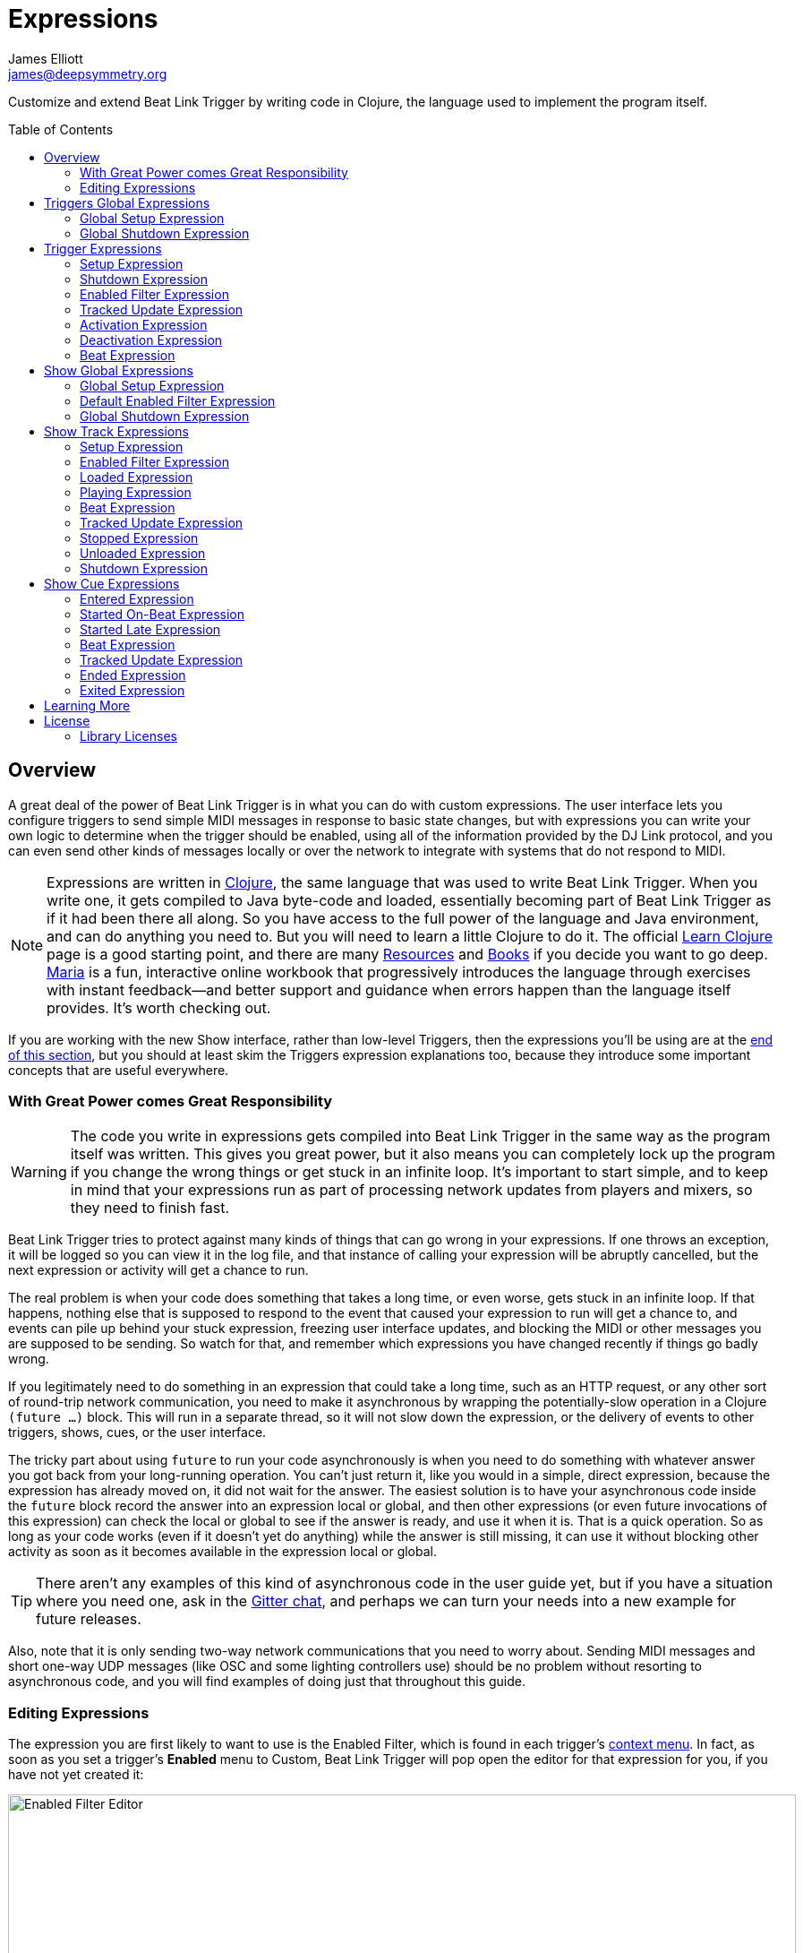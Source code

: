 = Expressions
James Elliott <james@deepsymmetry.org>
:icons: font
:toc:
:experimental:
:toc-placement: preamble
:guide-top: README

// Set up support for relative links on GitHub, and give it
// usable icons for admonitions, w00t! Add more conditions
// if you need to support other environments and extensions.
ifdef::env-github[]
:outfilesuffix: .adoc
:tip-caption: :bulb:
:note-caption: :information_source:
:important-caption: :heavy_exclamation_mark:
:caution-caption: :fire:
:warning-caption: :warning:
endif::env-github[]

// Render section header anchors in a GitHub-compatible way when
// building the embedded user guide.
ifndef::env-github[]
:idprefix:
:idseparator: -
endif::env-github[]

// Work around the issue with rendering callouts on GitHub.
:conum-guard-clojure: ;;
ifndef::icons[:conum-guard-clojure: ;; ;;]

Customize and extend Beat Link Trigger by writing code in Clojure,
the language used to implement the program itself.

== Overview

A great deal of the power of Beat Link Trigger is in what you can do
with custom expressions. The user interface lets you configure
triggers to send simple MIDI messages in response to basic state
changes, but with expressions you can write your own logic to
determine when the trigger should be enabled, using all of the
information provided by the DJ Link protocol, and you can even send
other kinds of messages locally or over the network to integrate with
systems that do not respond to MIDI.

NOTE: Expressions are written in http://clojure.org[Clojure], the same
language that was used to write Beat Link Trigger. When you write one,
it gets compiled to Java byte-code and loaded, essentially becoming
part of Beat Link Trigger as if it had been there all along. So you
have access to the full power of the language and Java environment,
and can do anything you need to. But you will need to learn a little
Clojure to do it. The official
https://clojure.org/guides/learn/syntax[Learn Clojure] page is a good
starting point, and there are many
https://clojure.org/community/resources[Resources] and
https://clojure.org/community/books[Books] if you decide you want to
go deep. https://www.maria.cloud[Maria] is a fun, interactive online
workbook that progressively introduces the language through exercises
with instant feedback—and better support and guidance when errors
happen than the language itself provides. It’s worth checking out.

If you are working with the new Show interface, rather than low-level
Triggers, then the expressions you’ll be using are at the
<<Expressions#show-global-expressions,end of this section>>, but you
should at least skim the Triggers expression explanations too, because
they introduce some important concepts that are useful everywhere.

=== With Great Power comes Great Responsibility

WARNING: The code you write in expressions gets compiled into Beat
Link Trigger in the same way as the program itself was written. This
gives you great power, but it also means you can completely lock up
the program if you change the wrong things or get stuck in an infinite
loop. It’s important to start simple, and to keep in mind that your
expressions run as part of processing network updates from players and
mixers, so they need to finish fast.

Beat Link Trigger tries to protect against many kinds of things that
can go wrong in your expressions. If one throws an exception, it will
be logged so you can view it in the log file, and that instance of
calling your expression will be abruptly cancelled, but the next
expression or activity will get a chance to run.

The real problem is when your code does something that takes a long
time, or even worse, gets stuck in an infinite loop. If that happens,
nothing else that is supposed to respond to the event that caused your
expression to run will get a chance to, and events can pile up behind
your stuck expression, freezing user interface updates, and blocking
the MIDI or other messages you are supposed to be sending. So watch
for that, and remember which expressions you have changed recently if
things go badly wrong.

If you legitimately need to do something in an expression that could
take a long time, such as an HTTP request, or any other sort of
round-trip network communication, you need to make it asynchronous by
wrapping the potentially-slow operation in a Clojure `(future …)`
block. This will run in a separate thread, so it will not slow down
the expression, or the delivery of events to other triggers, shows,
cues, or the user interface.

The tricky part about using `future` to run your code asynchronously
is when you need to do something with whatever answer you got back
from your long-running operation. You can’t just return it, like you
would in a simple, direct expression, because the expression has
already moved on, it did not wait for the answer. The easiest solution
is to have your asynchronous code inside the `future` block record the
answer into an expression local or global, and then other expressions
(or even future invocations of this expression) can check the local or
global to see if the answer is ready, and use it when it is. That is a
quick operation. So as long as your code works (even if it doesn’t yet
do anything) while the answer is still missing, it can use it without
blocking other activity as soon as it becomes available in the
expression local or global.

TIP: There aren’t any examples of this kind of asynchronous code in
the user guide yet, but if you have a situation where you need one,
ask in the https://gitter.im/brunchboy/beat-link-trigger[Gitter chat],
and perhaps we can turn your needs into a new example for future
releases.

Also, note that it is only sending two-way network communications that
you need to worry about. Sending MIDI messages and short one-way UDP
messages (like OSC and some lighting controllers use) should be no
problem without resorting to asynchronous code, and you will find
examples of doing just that throughout this guide.

=== Editing Expressions

The expression you are first likely to want to use is the Enabled
Filter, which is found in each trigger’s
<<Triggers#context-menu,context menu>>. In fact, as soon as you set a
trigger’s menu:Enabled[] menu to Custom, Beat Link Trigger will pop
open the editor for that expression for you, if you have not yet
created it:

image:Editor.png[Enabled Filter Editor,880,756]

The editor window for each type of expression provides documentation
about the purpose of the expression and guidance on how to write it.
Most expression types have a variety of values that are available to
help you in writing the expression, and those are described and
explained in the help section as well.

Reading through the documentation, we see that the Enabled filter
should return a `true` value to enable the filter, and has access to a
lot of information about the watched player that it can use to decide.
Suppose we want the trigger to be enabled when the player has track
number 5 of a playlist or disc loaded, and has reached the fourth bar
of music (which starts on beat 17, since there are four beats per bar,
and the track starts with beat 1). With the help of
https://clojure.org/guides/learn/syntax[Learn Clojure] and the help
text in the editor window, we come up with the following expression:

image:EnabledExample.png[Enabled Example,609,358]

Try entering that as the Enabled Filter expression for your filter,
set the Enabled menu to Custom, and watch the Trigger Status indicator
as you load and play different tracks to confirm that it works!

TIP: As you use the editor, you will notice that it provides syntax
coloring and parenthesis-matching help. But if you end up making a
mistake in your expression, Beat Link Trigger will likely report an
compilation error when you click kbd:[Update], and you can check the
<<Debugging#logs,log>> for a more detailed stack trace. You can try
searching the web for information about the error, or looking in the
Clojure http://clojuredocs.org[documentation], but you can also ask
for help in the Beat Link Trigger
https://gitter.im/brunchboy/beat-link-trigger[Gitter chat room].

[[global-expressions]]
== Triggers Global Expressions

The Triggers menu at the top of the window lets you define two
expressions that can manage values you want to make available to all
your other Trigger expressions.

To support that, all Trigger expressions have access to a Clojure
http://clojure.org/reference/atoms[atom] named `globals` that is
shared with all other Trigger expressions, so that’s a great place to
put things for them to find. The atom starts out holding an empty
http://clojure.org/reference/data_structures#Maps[map], which allows
you to add key/value pairs to organize the information you want to
share across expressions.

[global-setup-expression]
=== Global Setup Expression

This is run when Beat Link Trigger starts
up, or when you open a new Trigger file, so it runs before any of your
individual trigger expressions. Here is a fairly sophisticated example that
creates a
https://docs.oracle.com/javase/8/docs/api/java/net/DatagramSocket.html[`DatagramSocket`]
for sending a remote trigger command to the ChamSys MagicQ lighting
control software using its
https://secure.chamsys.co.uk/help/documentation/magicq/ch31.html[remote
protocol]:

[source,clojure,subs=attributes+]
----
(let [chamsys-address (InetSocketAddress.  {conum-guard-clojure} <1>
                       (InetAddress/getByName "172.16.42.255") 6553)
      trigger-on (byte-array (map int "71,1H"))  {conum-guard-clojure} <2>
      trigger-off (byte-array (map int "71,0H"))]
  (swap! globals assoc  {conum-guard-clojure} <3>
         :chamsys-socket (DatagramSocket.)  {conum-guard-clojure} <4>
         :chamsys-on (DatagramPacket. trigger-on (count trigger-on)  {conum-guard-clojure} <5>
                                      chamsys-address)
         :chamsys-off (DatagramPacket. trigger-off (count trigger-off)
                                      chamsys-address)))
----

This begins with a `let` binding which sets up some values that will
be used later in the expression.

<1> `chamsys-address` gets set to a
https://docs.oracle.com/javase/8/docs/api/java/net/SocketAddress.html[`SocketAddress`]
representing port 6553 (the default port used by MagicQ) on the
broadcast address for the Deep Symmetry show network (you will need to
use the value appropriate for your own network).

<2> `trigger-on` and `trigger-off` are arrays of bytes containing the
characters that make up the commands for turning a MagicQ remote
programming trigger on and off.

<3> Those values are then used in the
http://clojure.github.io/clojure/clojure.core-api.html#clojure.core/swap![`swap!`]
call, which is the way you modify a Clojure atom. In this case we are
modifying the map in `globals` by using
http://clojure.github.io/clojure/clojure.core-api.html#clojure.core/assoc[`assoc`]
to add some new key-value pairs to it:

<4> `:chamsys-socket` gets associated with a newly-allocated
https://docs.oracle.com/javase/8/docs/api/java/net/DatagramSocket.html[`DatagramSocket`]
that triggers will be able to use for sending UDP messages to MagicQ,

<5> and the actual command packets are created as
https://docs.oracle.com/javase/8/docs/api/java/net/DatagramPacket.html[`DatagramPacket`]
objects preconfigured with the correct command bytes and destination
address and port, in `:chamsys-on` and `:chamsys-off`.

The Beat Expression below shows how these globals are actually used.

[[global-shutdown-expression]]
=== Global Shutdown Expression

This is run when Beat Link Trigger is
exiting, or before it opens a new Trigger file (or when you choose to
delete all triggers). It gives you a chance to close any connections
and release any system resources that you allocated in your Global
Setup Expression. Here is how we would do that for the ChamSys MagicQ
example we started above:

```clojure
(.close (:chamsys-socket @globals))
```

This simply looks up the
https://docs.oracle.com/javase/8/docs/api/java/net/DatagramSocket.html[`DatagramSocket`]
that was created in the setup expression, and closes it. There is no
need to remove the key/value pairs themselves from the `globals` atom
because Beat Link Trigger will reset it to hold an empty map once the
shutdown expression finishes.

== Trigger Expressions

Each trigger has its own set of expressions which can be accessed from
its <<Triggers#context-menu,context menu>>. In addition to the
`globals` atom described above, these have access to a very similar
`locals` atom which can be used to share values across expressions
within the trigger itself (but not other triggers; each gets its own
`locals` map), and individual kinds of expressions will automatically
have other values available to them which make sense in the context in
which the expression is used.

TIP: The help text below the expression editor will list and explain
the values that are automatically available for use in that kind of
expression.

=== Setup Expression

This is like the Global Setup Expression described
<<global-setup-expression,above>>, but it is used to set up the
`locals` atom, which is shared only with other expressions on the same
trigger. It is called when the trigger is loaded, and when Beat Link
Trigger starts up, after the Global Setup Expression.

To illustrate how different expressions in a trigger can work together
using `locals`, suppose you have a single trigger that wants to send
pitch information to https://resolume.com[Resolume] Arena 5 so that a
clip you are triggering runs at the same speed as the track playing on
the CDJ. Beat Link Trigger embeds Project Overtone’s
https://github.com/rosejn/osc-clj[osc-clj] library and aliases it to
`osc` within the context of expressions to make it easy to send Open
Sound Control messages. Assuming your copy of Arena 5 is running on
the same machine, and listening for OSC messages on port 9801, here is
how you could set things up so your other expressions on this trigger
can communicate with it:

```clojure
(swap! locals assoc :resolume (osc/osc-client "localhost" 9801))
```

This uses
http://clojure.github.io/clojure/clojure.core-api.html#clojure.core/swap![`swap!`]
to modify the map in `locals` by using
http://clojure.github.io/clojure/clojure.core-api.html#clojure.core/assoc[`assoc`]
to add the key `:resolume`, which will hold an OSC client that can be
used to send Open Sound Control messages to Arena 5 on the local
machine. See the Enabled Filter Expression <<enabled-filter-expression,below>> for
how we use it. And keep this setup in mind, because it will be
built on throughout the rest of this section.

=== Shutdown Expression

This is used to release any system resources
(open connections or files) that were allocated by the Setup
Expression. It is called when the trigger is deleted, and when Beat
Link Trigger is exiting, before the Global Shutdown Expression.

Continuing our example, here is how we would clean up the OSC client
we created to talk to Resolume when the trigger is going away:

```clojure
(osc/osc-close (:resolume @locals))
```

[enabled-filter-expression]
=== Enabled Filter Expression

As described in the <<overview,introduction>> to this section, this is
used when you set a trigger’s menu:Enabled[] menu to Custom. It is
called whenever a status update packet is received from a watched
player, and tells Beat Link Trigger if the trigger should be enabled
or not. Often you will want a trigger to be enabled when a DJ has
loaded a particular track, and a variety of strategies for achieving
that are described in their own <<Matching#matching-tracks,section
below>>, see that for lots of great ideas. Following some of its
suggestions, our Resolume example could enable its trigger with a
custom Enabled Filter along the lines of:

```clojure
(= track-title "Language")
```

TIP: Since this expression is called every time we get a status update from
a watched player, you might think it could be useful even when you
don’t need a custom Enabled state for the trigger, to relay ongoing
state information to other systems like Resolume. But because it is
called to decide which player to track when your trigger is set to
watch Any Player, it will be called more times than you might expect,
so there is a better expression to use for that kind of integration:
the Tracked Update Expression, discussed next.


=== Tracked Update Expression

This is similar to the Enabled Filter Expression, but even when a
trigger is configured to potentially watch multiple players, it is
called only for the player that is currently being tracked, which will
be the one that is considered “best” as described in the
<<Triggers#watch-menu,Watch Menu>> section above. Players which enable
the trigger are better than ones that don’t; within that group, it is
better to be playing, and as a tie-breaker the lowest numbered player
is chosen.

TIP: The Tracked Update expression is the ideal place to adjust the
track description displayed in the Player Status section of the
trigger by storing values in the `:track-description` and/or
`:metadata-summary` keys of the trigger locals.

Continuing our example, we can use a Tracked Update Expression to
update the playback speed within Arena 5 to stay synced with the
current tempo of the CDJ. We want to send messages to Resolume only
when the trigger is active--which means it is enabled and the player
it is watching is currently playing--so we wrap our expression in a
`when` clause like this:

[source,clojure,subs=attributes+]
----
(when trigger-active?  {conum-guard-clojure} <1>
  (let [pitch (/ (- pitch-multiplier 0.05) 2)]  {conum-guard-clojure} <2>
    (osc/osc-send (:resolume @locals) "/activeclip/audio/pitch/values" pitch))))  {conum-guard-clojure} <3>
----

<1> Skip this whole expression if the trigger isn’t active.

<2> We need to do a little bit of silly math because Beat Link Trigger
represents the current pitch multiplier in a fairly straightforward
way (a range where 0.0 means stopped, 1.0 means normal speed, and 2.0
means double time), while Resolume squashes that whole range into 0.0
to 1.0, slightly off-center.

<3> With that calculation accomplished, we can simply send the
appropriate OSC message to tell it the speed at which it should be
playing. (The OSC path was found by Editing the OSC Applicaton Map
within Arena 5 and clicking on the parameter I wanted to control, as
described in the
https://resolume.com/manual/en/r4/controlling#open_sound_control_osc[manual].)

There is one more improvement we can make, though. Our code as it
stands sends an OSC message to Resolume for every status packet from
the watched player, even when the pitch is not changing. That’s
inefficient; it puts needless traffic on the network, and makes
Resolume waste time processing messages that don’t change anything. By
adding a little more sophistication to our Tracked Update Expression,
we can keep track of the last value we sent to Resolume, and only send
a new one when it is different. We will use a local named
`:resolume-pitch` to keep track of the last value we sent:

[source,clojure,subs=attributes+]
----
(when trigger-active?  {conum-guard-clojure} <1>
  (let [pitch (/ (- pitch-multiplier 0.05) 2)]  {conum-guard-clojure} <2>
    (swap! locals update-in [:resolume-pitch]
           (fn [old-pitch]
             (when (not= pitch old-pitch)  {conum-guard-clojure} <3>
               (osc/osc-send (:resolume @locals) "/layer3/clip3/audio/pitch/values" pitch))  {conum-guard-clojure} <4>
             pitch))))  {conum-guard-clojure} <5>
----

<1> Once again we are only doing anything when the trigger is active;
the rest of the expression will be ignored otherwise.

<2> Using the math described above, we calculate the current pitch
value in the way Resolume thinks about it.

<3> We compare the current calculated pitch value with the value that
was found in the `locals` map under `:resolume-pitch` (this is the
value, if any, we most recently sent to Resolume; see step 5).

<4> Only if they are different does `osc-send` get called to notify
Resolume of the new value.

<5> Finally we store the calculated value at `:resolume-pitch` so that
it is available for comparison when we get the next status update. The
first time this runs, there will be no comparison value found in
`locals`, so we will always send an initial pitch message to Resolume
when the right track loads for the first time.

If you want to watch this happening, you can add a log statement that
will report the new pitch value each time it is sent, like this:

[source,clojure,subs=attributes+]
----
(when trigger-active?
  (let [pitch (/ (- pitch-multiplier 0.05) 2)]
    (swap! locals update-in [:resolume-pitch]
           (fn [old-pitch]
             (when (not= pitch old-pitch)
               (timbre/info "New pitch:" pitch)  {conum-guard-clojure} <1>
               (osc/osc-send (:resolume @locals) "/layer3/clip3/audio/pitch/values" pitch))
             pitch))))
----

<1> Here is the log statement we are adding.

With this expression in place, when the trigger is active and you
fiddle with the Pitch fader on the CDJ that is playing the track, you
will see entries like this in the <<Debugging#logs,log file>>:

```
2016-Jul-24 23:21:31 INFO [beat-link-trigger.expressions:?] - New pitch: 0.475
2016-Jul-24 23:22:18 INFO [beat-link-trigger.expressions:?] - New pitch: 0.4782496452331543
2016-Jul-24 23:22:18 INFO [beat-link-trigger.expressions:?] - New pitch: 0.4802499771118164
```

=== Activation Expression

This is called when the trigger trips (in other words, when it would
send a MIDI message reporting that its watched player has started to
play). You can send additional MIDI messages here, or use the Clojure
and Java networking infrastructure to send a different kind of message
entirely. If this is all you want the trigger to do, you can set its
menu:Message[] menu to Custom, to suppress the default MIDI messages
that it would otherwise send.

Continuing our Resolume example, here is an Activation expression that
would use OSC to trigger the clip that our Tracked Update expression
was adjusting the pitch for:

```clojure
(osc/osc-send (:resolume @locals) "/layer3/clip3/connect/" (int 1))
```

You can also use the Activation expression to send MIDI messages that
differ from the ones available through the graphical interface. Beat
Link Trigger embeds Project Overtone’s
https://github.com/rosejn/midi-clj[midi-clj] library and aliases it to
`midi` within the context of expressions to make it easy to send MIDI
messages. The trigger’s chosen MIDI output is available as
`trigger-output` (but may be `nil` if the device is currently not
available). So as an example of how you could send a Note On message
with velocity 42 on the note and channel chosen in the trigger window:

```clojure
(when trigger-output
  (midi/midi-note-on trigger-output trigger-note 42 (dec trigger-channel)))
```

Note that the user-oriented channel number displayed in the Trigger’s
Channel menu is actually one larger than the value you actually need
to send in the MIDI protocol (Channel 1 is represented in protocol by
the number 0, and Channel 16 by the number 15, so that the channel can
fit into four bits). So you need to decrement the value of
`trigger-channel` before passing it to the midi library, as shown
above.


=== Deactivation Expression

This is called when the player that the
trigger is watching stops playing, or when the trigger becomes
disabled if it had been active. (This is when a Note Off message, or
Control Change with value zero, is sent.) You can send your own custom
messages here, much like the Activation Expression.

=== Beat Expression

This is called when any of the watched players reports the start of a
new beat. Continuing the example started in the
<<global-setup-expression,Global Setup Expression>>, here is how you
could synchronize the BPM of your ChamSys MagicQ console to the beats
coming from your CDJs. Set the trigger to watch Any Player, and then
within the Beat expression, we will react only to beat packets from
the mixer, since it will always track the master player.

NOTE: You may have realized we could also just set the trigger to
watch the Master Player, but this shows an example of how to filter
beat packets by the player number of the device sending them, and that
you get beat packets from the mixer itself too, if it is a DJM.

[source,clojure,subs=attributes+]
----
(when (= device-number 33)  {conum-guard-clojure} <1>
  (.send (:chamsys-socket @locals) (:chamsys-on @locals))  {conum-guard-clojure} <2>
  (future  {conum-guard-clojure} <3>
    (Thread/sleep (long (/ 30000 effective-tempo)))  {conum-guard-clojure} <4>
    (.send (:chamsys-socket @locals) (:chamsys-off @locals))))  {conum-guard-clojure} <5>
----

<1> After checking that the packet came from the mixer (both the DJM 900
nexus and the DJM 2000 nexus identify themselves as player number 33),

<2> we immediately send the UDP packet that tells MagicQ that the remote
trigger is on.

<3> We want to later tell it that it is off, but it is
critical that Beat Link Trigger expressions finish and return
promptly, or they will back up the whole event distribution system,
and cause other events to be delayed or lost. So we use Clojure’s
http://clojuredocs.org/clojure.core/future[`future`] to send a block
of code to be executed in the background on another thread.

<4> The expression will return immediately, but in the background our
inner block of code sleeps for half a beat (we calculate that by
dividing 30,000 milliseconds, or half a minute, by the number of beats
per minute that the mixer reported it is running at).

<5> When we wake up, halfway through the beat, we send the other UDP
message that tells MagicQ the remote trigger is off again. So, by
cycling those messages once per beat, the lighting console can be
driven at the same BPM as the CDJs.

[[show-global-expressions]]
== Show Global Expressions

Starting with version 0.5 you can use <<Shows#shows,Show files>> to
more conveniently perform actions when specific sections of particular
tracks are played. Shows have their own sets of expressions, which we
cover next.

The Tracks menu at the top of a Show window lets you define three
expressions that can manage values you want to make available to all
your other expressions within the Show.

To support that, all Show expressions have access to a Clojure
http://clojure.org/reference/atoms[atom] named `globals` that is
shared with all other Show expressions, so that’s a great place to put
things for them to find. The atom starts out holding an empty
http://clojure.org/reference/data_structures#Maps[map], which allows
you to add key/value pairs to organize the information you want to
share across expressions.

[show-global-setup-expression]
=== Global Setup Expression

This is run when the Show file is opened, either because you
explicitly opened it using the Triggers window menu:File[] menu, or
because Beat Link Trigger automatically reopened it at launch because
you had it open the last time you used the program. You can use it to
open network connections or set up other values for your Track and Cue
expressions to use.

[[show-default-enabled-filter-expression]]
=== Default Enabled Filter Expression

The basic concept of an Enabled Filter is described in the
<<overview,introduction>> to this section; shows use them in a similar
way. Each Track that you are watching in the Show can be enabled
separately. If the track’s menu:Enabled[] menu is set to Default, that
track will look to the show itself to decide whether it should be
enabled. There is an Enabled Default menu at the top of the Show
window that is used by all tracks whose Enabled mode is Default. If
the Show’s Enabled Default is set to Custom, it will run your Default
Enabled Filter Expression to decide what to do. If your expression
returns a `true` value, all these tracks will be enabled; otherwise
they will be disabled.

Disabled Tracks do not respond to being played, and all of their
configured cues are disabled.


[[show-global-shutdown-expression]]
=== Global Shutdown Expression

This is run when the Show file is closed, either because you closed
the window, or because Beat Link Trigger is shutting down. You can use
it to close any network connections or clean up any other resources
your Global Setup Expression allocated.

[[show-track-expressions]]
== Show Track Expressions

Each track you add to a show can have its own set of expressions which
apply to that track, allowing you to take actions when the track is
loaded on a player, starts or stops playing, and so on. To react to
more specific regions of the track, see the
<<Expressions#show-cue-expressions,Cue Expressions, below>>.

The track expressions can be accessed from the track’s
<<Shows#track-context-menu,context menu>>. In addition to the
`globals` atom described above, these have access to a very similar
`locals` atom which can be used to share values across expressions
within the track itself (but not other tracks; each gets its own
`locals` map), and individual kinds of expressions will automatically
have other values available to them which make sense in the context in
which the expression is used.

TIP: The help text below the expression editor will list and explain
the values that are automatically available for use in that kind of
expression.

[track-setup-expression]
=== Setup Expression

This is run when the Show file is opened, either because you
explicitly opened it using the Triggers window menu:File[] menu, or
because Beat Link Trigger automatically reopened it at launch because
you had it open the last time you used the program. You can use it to
open network connections or set up other values for this Track and its
Cue expressions to use.

[[track-enabled-filter-expression]]
=== Enabled Filter Expression

The basic concept of an Enabled Filter is described in the
<<overview,introduction>> to this section; tracks use them in a
similar way. If the track’s menu:Enabled[] menu is set to Custom, it
will run its Enabled Filter Expression to decide what to do. If your
expression returns a `true` value, this tracks will be enabled;
otherwise it will be disabled.

Disabled Tracks do not respond to being played, and all of their
configured cues are disabled.

Note that you can also set the menu:Enabled[] menu to Default in order
to run the Show-level Default Enabled Filter as described
<<Shows#show-default-enable-filter-expression,above>>.

[[track-loaded-expression]]
=== Loaded Expression

This is called when the track is first loaded into any player. (The
same track might be loaded into multiple players at the same time;
this expression is called only when the first player loads it. The
track will continue to be considered loaded until the final player
unloads it.)

NOTE: If you want this expression to run, make sure the track’s
menu:Loaded Message[] menu is set to `Custom`.

This expression is only called when the track is enabled (disabled
tracks are not considered loaded).

[[track-playing-expression]]
=== Playing Expression

This is called when some player begins to play the track. (The same
track might be playing on multiple players at the same time; this
expression is called only when the first player starts playing it. The
track will continue to be considered playing until the final player
stops playing it.)

NOTE: If you want this expression to run, make sure the track’s
menu:Playing Message[] menu is set to `Custom`.

This expression is only called when the track is enabled (disabled
tracks are not considered to be playing).

[[track-beat-expression]]
=== Beat Expression

Called whenever a beat packet is received from a player that is
playing this track, as long as the track is enabled.

[[track-tracked-update-expression]]
=== Tracked Update Expression

Called whenever a status update packet is received from a player that
has this track loaded, after the Enabled Filter Expression, if any,
has had a chance to decide if the track is enabled, and after the
Loaded, Playing, Stopped, or Unloaded expression, if appropriate.

If the track is not enabled, this expression is not called.

[[track-stopped-expression]]
=== Stopped Expression

This is called when the last player that had been playing the track
stops. (The same track might be playing on multiple players at the
same time; this expression is called only when the final player stops
playing it, so it is no longer playing on any player.)

NOTE: If you want this expression to run, make sure the track’s Playing
Message menu is set to `Custom`.

A track will also report stopping if it becomes disabled while it was
playing.

[[track-unloaded-expression]]
=== Unloaded Expression

This is called when the track is unloaded from the last player that
had loaded it. (The same track might be loaded into multiple players
at the same time; this expression is called only when the final player
unloads it, so it is no longer loaded in any player.)

NOTE: If you want this expression to run, make sure the track’s
menu:Loaded Message[] menu is set to `Custom`.

A track will also report unloading if it becomes disabled while it was
loaded.

[[track-shutdown-expression]]
=== Shutdown Expression

This is run when the Show file is closed, either because you closed
the window, or because Beat Link Trigger is shutting down. You can use
it to close any network connections or clean up any other resources
your Setup Expression allocated.

[[show-cue-expressions]]
== Show Cue Expressions

Each Cue you add to a show track can have its own set of expressions
which apply to that cue, allowing you to take actions when some player
moves into or out of that cue, if the cue starts playing on its first
beat or from some point later within the cue, or if it stops playing.

The cue expressions can be accessed from the cue’s context menu. Cues
have access to the same `globals` and `locals` atoms that track
expressions in the cue’s track do, and individual kinds of expressions
will automatically have other values available to them which make
sense in the context in which the expression is used.

TIP: The help text below the expression editor will list and explain
the values that are automatically available for use in that kind of
expression.

[[cue-entered-expression]]
=== Entered Expression

Called when the cue’s track is enabled, and the first player moves
inside the cue (in other words, the playback position of at least one
player that has the cue’s track loaded is within the beat range that
defines the cue).

NOTE: If you want this expression to run, make sure the cue’s
menu:Entered Message[] menu is set to `Custom`.

There can be multiple players inside the cue at any given moment, but
this expression will be called only when the first one enters it.

If the track is disabled, no players will be considered to be inside
any of its cues.

[[cue-started-on-beat-expression]]
=== Started On-Beat Expression

Called when the first player that is playing the track moves into the
cue, as long as it does so right at the beginning of the cue, and hits
the start of the first beat that defines the cue.

NOTE: If you want this expression to run, make sure the cue’s
menu:On-Beat Message[] menu is set to `Custom`.

There can be multiple players playing the cue at any given moment, but
this expression will be called only when the first one enters it.

If the track is disabled, no players will be considered to be playing
any of its cues.

[[cue-started-late-expression]]
=== Started Late Expression

Called when the first player that is playing the track moves into the
cue, but misses the beginning of the cue, either because the DJ jumped
into the middle of the cue, or because the player was paused somewhere
in the middle of cue and then started playing, or because the Track
was disabled when the cue was entered from the beginning and became
enabled somewhere in the middle of the cue.

NOTE: If you want this expression to run, make sure the cue’s
menu:Late Message[] menu is set to `Custom`.

There can be multiple players playing the cue at any given moment, but
this expression will be called only when the first one enters it.

If the track is disabled, no players will be considered to be playing
any of its cues.

[[cue-beat-expression]]
=== Beat Expression

Called whenever a beat packet is received from a player that is
playing inside this cue, as long as the track is enabled. (This
is not called for the first beat of the cue; when that is played,
the Started on-Beat expression is called instead.)

[[cue-tracked-update-expression]]
=== Tracked Update Expression

Called whenever a status update packet is received from a player
whose playback position is inside this cue (as long as the track
is enabled), after the Entered or Started expression, if appropriate.

[[cue-ended-expression]]
=== Ended Expression

Called when the last player that was playing the cue either leaves it
or stops playing. There can be multiple players playing the cue at any
given moment, and this expression will be called as soon as there are
none left.

NOTE: For this expression to run for cues that started on time, the
menu:On-Beat Message[] menu needs to be set to `Custom`. Similarly, if
you want it to run for cues that started late, the Late Message menu
must be set to `Custom`. If you are using custom messages for both
situations and you need to be able to tell them apart, have the
Started On-Beat and Started Late expressions each set a different
value in an expression local to let you know which ran.

If the track becomes disabled while it was playing this cue, this
expression will be called at that point as well.

[[cue-exited-expression]]
=== Exited Expression

Called when the last player that was inside the cue leaves it. There
can be multiple players positioned in the cue at any given moment, and
this expression will be called as soon as there are none left.

NOTE: If you want this expression to run, make sure the cue’s
menu:Entered Message[] menu is set to `Custom`.

If the track becomes disabled while there were players positioned
inside this cue, this expression will be called at that point as well.

== Learning More

****

* Continue to <<Matching#matching-tracks,Matching Tracks>>
* Return to <<{guide-top}#beat-link-trigger-user-guide,Top>>

****

// Once Git finally supports it, change this to: include::Footer.adoc[]
== License

+++<a href="http://deepsymmetry.org"><img src="assets/DS-logo-bw-200-padded-left.png" align="right" alt="Deep Symmetry logo" width="216" height="123"></a>+++
Copyright © 2016&ndash;2019 http://deepsymmetry.org[Deep Symmetry, LLC]

Distributed under the
http://opensource.org/licenses/eclipse-1.0.php[Eclipse Public License
1.0], the same as Clojure. By using this software in any fashion, you
are agreeing to be bound by the terms of this license. You must not
remove this notice, or any other, from this software. A copy of the
license can be found in
https://github.com/Deep-Symmetry/beat-link-trigger/blob/master/LICENSE[LICENSE]
within this project.

=== Library Licenses

https://sourceforge.net/projects/remotetea/[Remote Tea],
used for communicating with the NFSv2 servers on players,
is licensed under the
https://opensource.org/licenses/LGPL-2.0[GNU Library General
Public License, version 2].

The http://kaitai.io[Kaitai Struct] Java runtime, used for parsing
rekordbox exports and media analysis files, is licensed under the
https://opensource.org/licenses/MIT[MIT License].
